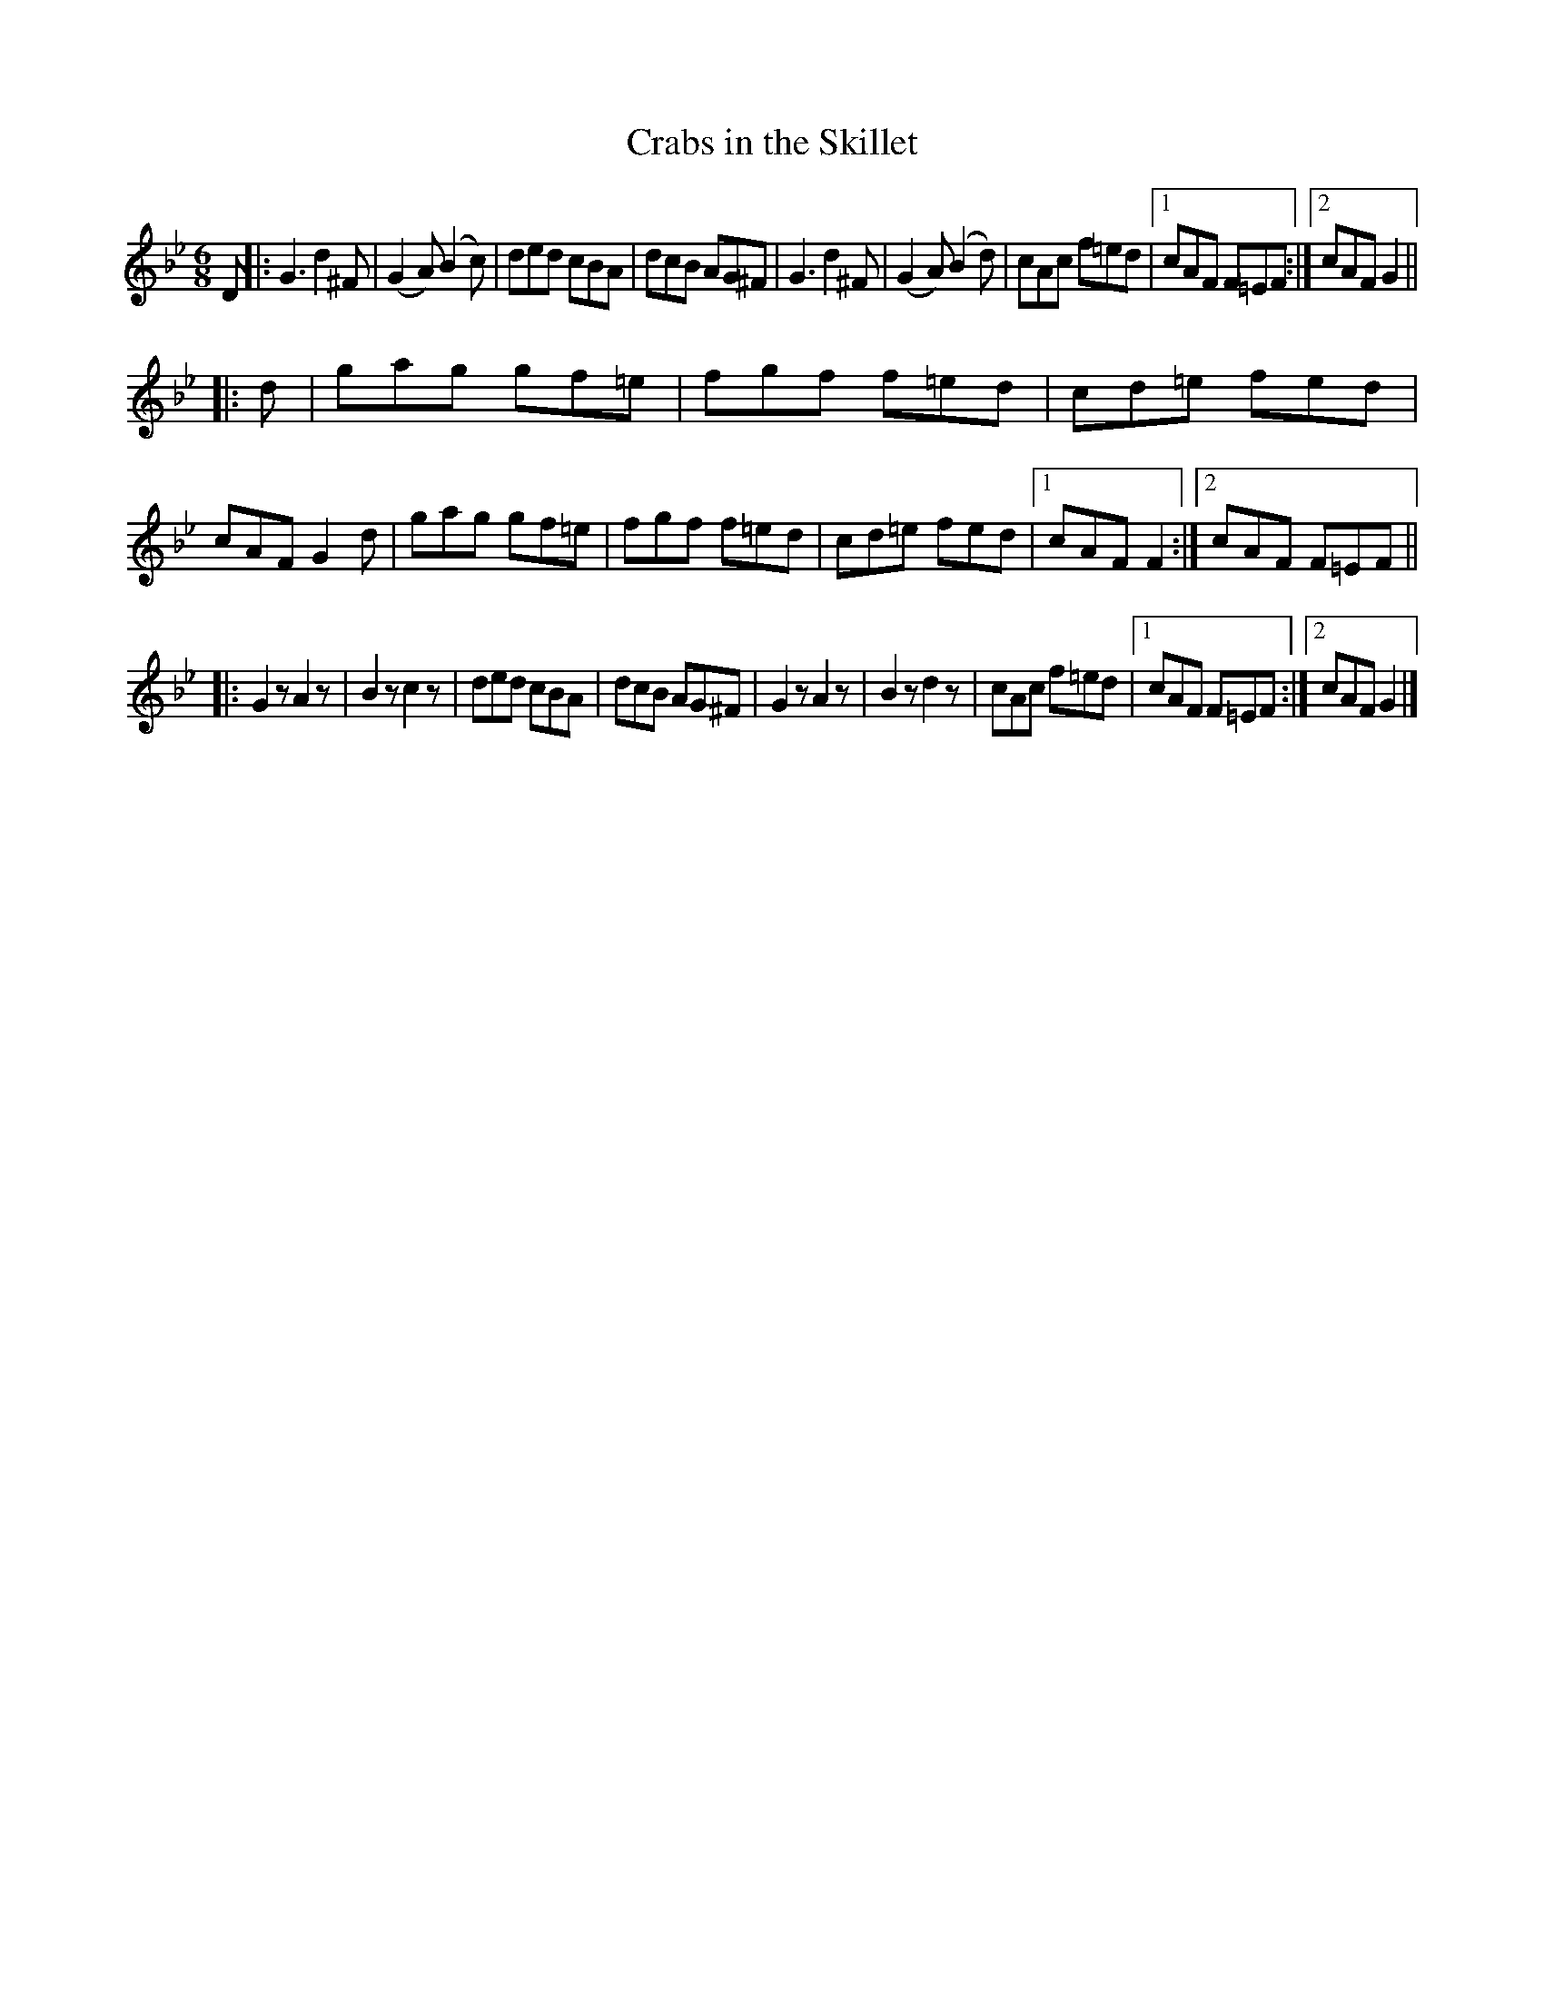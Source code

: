 X: 1112
T: Crabs in the Skillet
R: double jig
B: O'Neill's 1850 #1112
Z: henrik.norbeck@mailbox.swipnet.se
M: 6/8
L: 1/8
K: Gm
D |:\
G3 d2^F | (G2A) (B2c) | ded cBA | dcB AG^F |\
G3 d2^F | (G2A) (B2d) | cAc f=ed |1 cAF F=EF :|2 cAF G2 ||
|: d |\
gag gf=e | fgf f=ed | cd=e fed | cAF G2d |\
gag gf=e | fgf f=ed | cd=e fed |1 cAF F2 :|2 cAF F=EF ||
|:\
G2z A2z | B2z c2z | ded cBA | dcB AG^F |\
G2z A2z | B2z d2z | cAc f=ed |1 cAF F=EF :|2 cAF G2 |]
